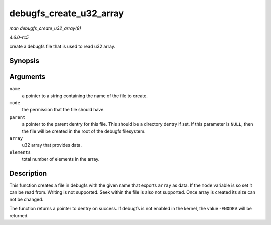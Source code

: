 .. -*- coding: utf-8; mode: rst -*-

.. _API-debugfs-create-u32-array:

========================
debugfs_create_u32_array
========================

*man debugfs_create_u32_array(9)*

*4.6.0-rc5*

create a debugfs file that is used to read u32 array.


Synopsis
========

.. c:function:: struct dentry * debugfs_create_u32_array( const char * name, umode_t mode, struct dentry * parent, u32 * array, u32 elements )

Arguments
=========

``name``
    a pointer to a string containing the name of the file to create.

``mode``
    the permission that the file should have.

``parent``
    a pointer to the parent dentry for this file. This should be a
    directory dentry if set. If this parameter is ``NULL``, then the
    file will be created in the root of the debugfs filesystem.

``array``
    u32 array that provides data.

``elements``
    total number of elements in the array.


Description
===========

This function creates a file in debugfs with the given name that exports
``array`` as data. If the ``mode`` variable is so set it can be read
from. Writing is not supported. Seek within the file is also not
supported. Once array is created its size can not be changed.

The function returns a pointer to dentry on success. If debugfs is not
enabled in the kernel, the value -``ENODEV`` will be returned.


.. ------------------------------------------------------------------------------
.. This file was automatically converted from DocBook-XML with the dbxml
.. library (https://github.com/return42/sphkerneldoc). The origin XML comes
.. from the linux kernel, refer to:
..
.. * https://github.com/torvalds/linux/tree/master/Documentation/DocBook
.. ------------------------------------------------------------------------------
